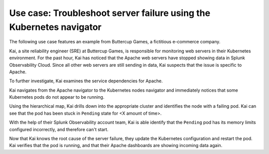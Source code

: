 .. _troubleshoot-k8s-nav-use-case:

***********************************************************************
Use case: Troubleshoot server failure using the Kubernetes navigator
***********************************************************************

.. meta::
    :description: Learn how to troubleshoot using the Kubernetes navigator


The following use case features an example from Buttercup Games, a fictitious e-commerce company.

Kai, a site reliability engineer (SRE) at Buttercup Games, is responsible for monitoring web servers in their Kubernetes environment. For the past hour, Kai has noticed that the Apache web servers have stopped showing data in Splunk Observability Cloud. Since all other web servers are still sending in data, Kai suspects that the issue is specific to Apache.

To further investigate, Kai examines the service dependencies for Apache. 

Kai navigates from the Apache navigator to the Kubernetes nodes navigator and immediately notices that some Kubernetes pods do not appear to be running.

Using the hierarchical map, Kai drills down into the appropriate cluster and identifies the node with a failing pod. Kai can see that the pod has been stuck in ``Pending`` state for <X amount of time>.


With the help of their Splunk Observability account team, Kai is able identify that the ``Pending`` pod has its memory limits configured incorrectly, and therefore can't start.


Now that Kai knows the root cause of the server failure, they update the Kubernetes configuration and restart the pod. Kai verifies that the pod is running, and that their Apache dashboards are showing incoming data again.







